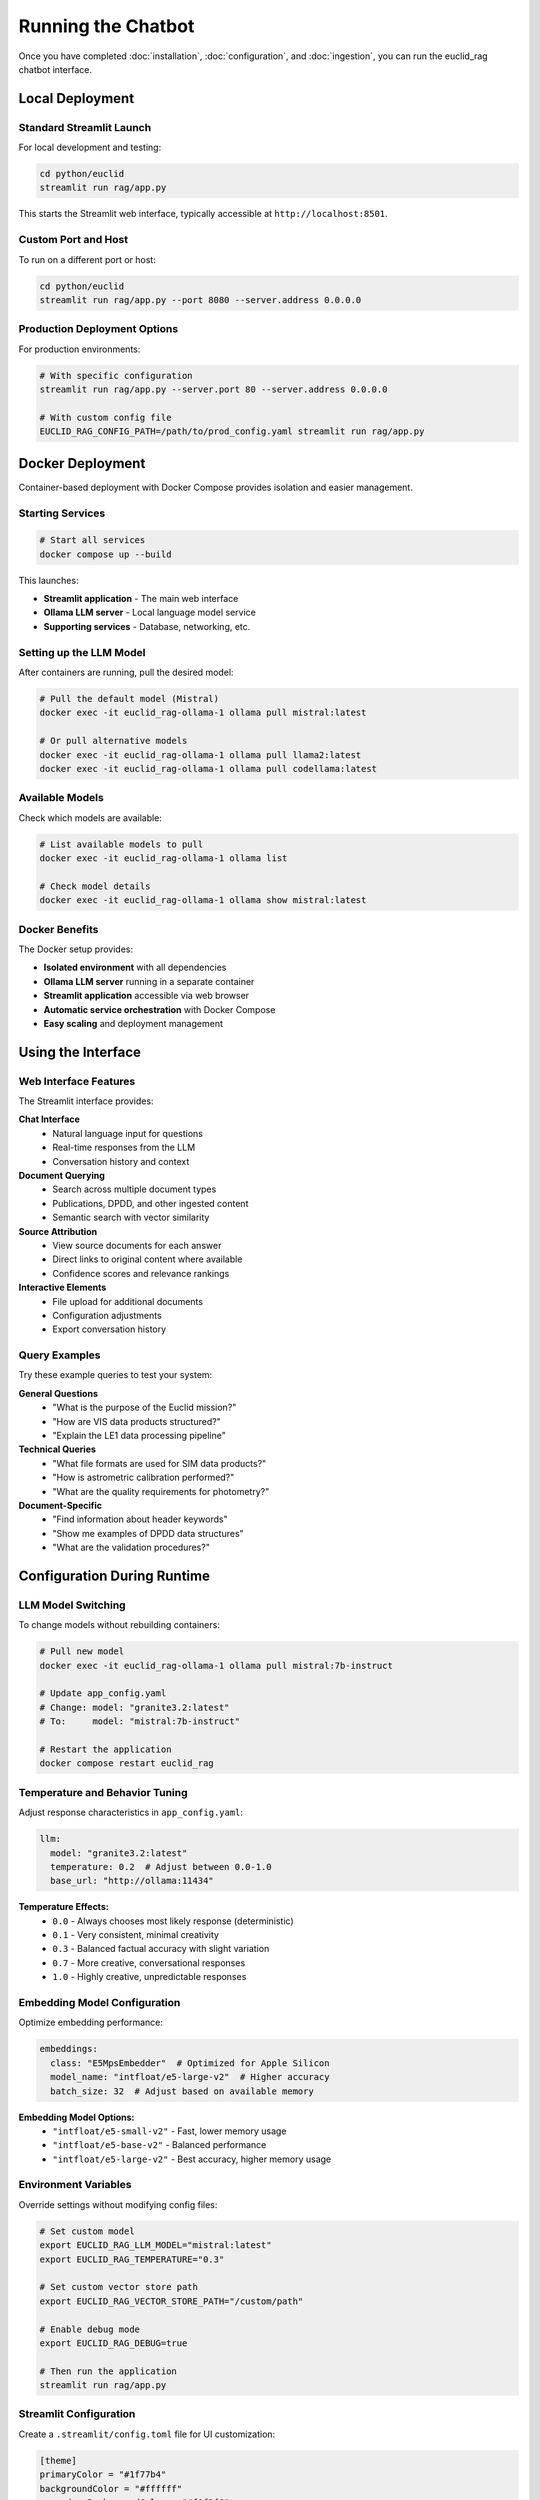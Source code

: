 ###################
Running the Chatbot
###################

Once you have completed :doc:`installation`, :doc:`configuration`, and :doc:`ingestion`, you can run the euclid_rag chatbot interface.

Local Deployment
================

Standard Streamlit Launch
-------------------------

For local development and testing:

.. code-block:: bash

   cd python/euclid
   streamlit run rag/app.py

This starts the Streamlit web interface, typically accessible at ``http://localhost:8501``.

Custom Port and Host
--------------------

To run on a different port or host:

.. code-block:: bash

   cd python/euclid
   streamlit run rag/app.py --port 8080 --server.address 0.0.0.0

Production Deployment Options
-----------------------------

For production environments:

.. code-block:: bash

   # With specific configuration
   streamlit run rag/app.py --server.port 80 --server.address 0.0.0.0

   # With custom config file
   EUCLID_RAG_CONFIG_PATH=/path/to/prod_config.yaml streamlit run rag/app.py

Docker Deployment
=================

Container-based deployment with Docker Compose provides isolation and easier management.

Starting Services
-----------------

.. code-block:: bash

   # Start all services
   docker compose up --build

This launches:

* **Streamlit application** - The main web interface
* **Ollama LLM server** - Local language model service
* **Supporting services** - Database, networking, etc.

Setting up the LLM Model
------------------------

After containers are running, pull the desired model:

.. code-block:: bash

   # Pull the default model (Mistral)
   docker exec -it euclid_rag-ollama-1 ollama pull mistral:latest

   # Or pull alternative models
   docker exec -it euclid_rag-ollama-1 ollama pull llama2:latest
   docker exec -it euclid_rag-ollama-1 ollama pull codellama:latest

Available Models
----------------

Check which models are available:

.. code-block:: bash

   # List available models to pull
   docker exec -it euclid_rag-ollama-1 ollama list

   # Check model details
   docker exec -it euclid_rag-ollama-1 ollama show mistral:latest

Docker Benefits
---------------

The Docker setup provides:

* **Isolated environment** with all dependencies
* **Ollama LLM server** running in a separate container
* **Streamlit application** accessible via web browser
* **Automatic service orchestration** with Docker Compose
* **Easy scaling** and deployment management

Using the Interface
===================

Web Interface Features
----------------------

The Streamlit interface provides:

**Chat Interface**
   * Natural language input for questions
   * Real-time responses from the LLM
   * Conversation history and context

**Document Querying**
   * Search across multiple document types
   * Publications, DPDD, and other ingested content
   * Semantic search with vector similarity

**Source Attribution**
   * View source documents for each answer
   * Direct links to original content where available
   * Confidence scores and relevance rankings

**Interactive Elements**
   * File upload for additional documents
   * Configuration adjustments
   * Export conversation history

Query Examples
--------------

Try these example queries to test your system:

**General Questions**
   * "What is the purpose of the Euclid mission?"
   * "How are VIS data products structured?"
   * "Explain the LE1 data processing pipeline"

**Technical Queries**
   * "What file formats are used for SIM data products?"
   * "How is astrometric calibration performed?"
   * "What are the quality requirements for photometry?"

**Document-Specific**
   * "Find information about header keywords"
   * "Show me examples of DPDD data structures"
   * "What are the validation procedures?"

Configuration During Runtime
============================

LLM Model Switching
--------------------

To change models without rebuilding containers:

.. code-block:: bash

   # Pull new model
   docker exec -it euclid_rag-ollama-1 ollama pull mistral:7b-instruct

   # Update app_config.yaml
   # Change: model: "granite3.2:latest"
   # To:     model: "mistral:7b-instruct"

   # Restart the application
   docker compose restart euclid_rag

Temperature and Behavior Tuning
-------------------------------

Adjust response characteristics in ``app_config.yaml``:

.. code-block:: yaml

   llm:
     model: "granite3.2:latest"
     temperature: 0.2  # Adjust between 0.0-1.0
     base_url: "http://ollama:11434"

**Temperature Effects:**
   * ``0.0`` - Always chooses most likely response (deterministic)
   * ``0.1`` - Very consistent, minimal creativity
   * ``0.3`` - Balanced factual accuracy with slight variation
   * ``0.7`` - More creative, conversational responses
   * ``1.0`` - Highly creative, unpredictable responses

Embedding Model Configuration
-----------------------------

Optimize embedding performance:

.. code-block:: yaml

   embeddings:
     class: "E5MpsEmbedder"  # Optimized for Apple Silicon
     model_name: "intfloat/e5-large-v2"  # Higher accuracy
     batch_size: 32  # Adjust based on available memory

**Embedding Model Options:**
   * ``"intfloat/e5-small-v2"`` - Fast, lower memory usage
   * ``"intfloat/e5-base-v2"`` - Balanced performance
   * ``"intfloat/e5-large-v2"`` - Best accuracy, higher memory usage

Environment Variables
---------------------

Override settings without modifying config files:

.. code-block:: bash

   # Set custom model
   export EUCLID_RAG_LLM_MODEL="mistral:latest"
   export EUCLID_RAG_TEMPERATURE="0.3"

   # Set custom vector store path
   export EUCLID_RAG_VECTOR_STORE_PATH="/custom/path"

   # Enable debug mode
   export EUCLID_RAG_DEBUG=true

   # Then run the application
   streamlit run rag/app.py

Streamlit Configuration
-----------------------

Create a ``.streamlit/config.toml`` file for UI customization:

.. code-block:: toml

   [theme]
   primaryColor = "#1f77b4"
   backgroundColor = "#ffffff"
   secondaryBackgroundColor = "#f0f2f6"
   textColor = "#262730"

   [server]
   port = 8501
   address = "localhost"

Performance Optimization
========================

Memory Management
-----------------

For large document collections:

* **Monitor memory usage** during queries
* **Restart services periodically** to clear cache
* **Adjust chunk sizes** in configuration if needed

Response Time Optimization
--------------------------

To improve query response times:

* **Use SSD storage** for vector stores
* **Increase available RAM** for embedding operations
* **Choose appropriate LLM models** (smaller models = faster responses)
* **Optimize vector store configuration** for your use case

Monitoring and Logging
======================

Application Logs
----------------

View application logs:

.. code-block:: bash

   # For local deployment
   tail -f logs/euclid_rag.log

   # For Docker deployment
   docker compose logs -f euclid_rag
   docker compose logs -f ollama

Performance Metrics
-------------------

Monitor key metrics:

* **Query response time**
* **Memory usage**
* **Vector store size**
* **Document retrieval accuracy**

Health Checks
-------------

Verify services are running correctly:

.. code-block:: bash

   # Check Streamlit is accessible
   curl http://localhost:8501/healthz

   # Check Ollama service (Docker)
   docker exec -it euclid_rag-ollama-1 ollama list

Troubleshooting Runtime Issues
==============================

Common issues during runtime:

**Slow Responses**
   * Check available memory and CPU
   * Verify vector store isn't corrupted
   * Consider using a smaller LLM model

**Connection Errors**
   * Ensure all services are running
   * Check firewall and port configurations
   * Verify Docker containers are healthy

**Inaccurate Results**
   * Review ingested document quality
   * Adjust similarity thresholds
   * Re-run ingestion if needed

For detailed troubleshooting, see :doc:`troubleshooting`.

Advanced Usage
==============

Custom Integration
------------------

Integrate euclid_rag into your own applications:

.. code-block:: python

   from euclid.rag import chatbot

   # Configure retriever
   retriever = chatbot.configure_retriever()

   # Create router with custom callback
   router = chatbot.create_euclid_router(callback_handler=my_callback)

   # Process queries programmatically
   response = router.invoke({"query": "What is Euclid?"})

API Usage
---------

Use the underlying functions directly:

.. code-block:: python

   from euclid.rag.retrievers.generic_retrieval_tool import get_generic_retrieval_tool

   # Get retrieval tool
   tool = get_generic_retrieval_tool(llm, retriever)

   # Use for custom applications
   result = tool.invoke("your question here")

Next Steps
==========

* Explore the :doc:`../api` for programmatic usage
* See :doc:`troubleshooting` for common issues
* Check :doc:`../developer-guide/index` for customization options